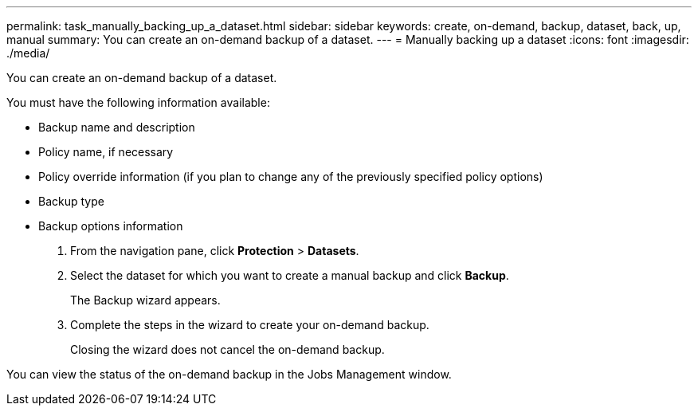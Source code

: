 ---
permalink: task_manually_backing_up_a_dataset.html
sidebar: sidebar
keywords: create, on-demand, backup, dataset, back, up, manual
summary: You can create an on-demand backup of a dataset.
---
= Manually backing up a dataset
:icons: font
:imagesdir: ./media/

[.lead]
You can create an on-demand backup of a dataset.

You must have the following information available:

* Backup name and description
* Policy name, if necessary
* Policy override information (if you plan to change any of the previously specified policy options)
* Backup type
* Backup options information

. From the navigation pane, click *Protection* > *Datasets*.
. Select the dataset for which you want to create a manual backup and click *Backup*.
+
The Backup wizard appears.

. Complete the steps in the wizard to create your on-demand backup.
+
Closing the wizard does not cancel the on-demand backup.

You can view the status of the on-demand backup in the Jobs Management window.
